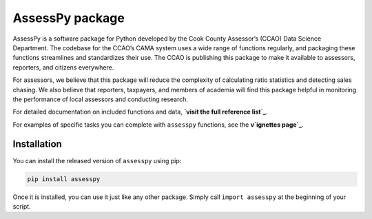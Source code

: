 
AssessPy package
================

AssessPy is a software package for Python developed by the Cook County
Assessor’s (CCAO) Data Science Department. The
codebase for the CCAO’s CAMA system uses a wide range of functions
regularly, and packaging these functions streamlines and standardizes
their use. The CCAO is publishing this package to make it available to
assessors, reporters, and citizens everywhere.

For assessors, we believe that this package will reduce the complexity
of calculating ratio statistics and detecting sales chasing. We also
believe that reporters, taxpayers, and members of academia will find
this package helpful in monitoring the performance of local assessors
and conducting research.

For detailed documentation on included functions and data, **`visit the
full reference list`_**.

.. _visit the full reference list: https://ccao-data-science---modeling.gitlab.io/packages/assesspy/reference/

For examples of specific tasks you can complete with ``assesspy``
functions, see the **v`ignettes page`_**.

.. _vignettes page: https://ccao-data-science---modeling.gitlab.io/packages/assesspy/articles/index.html

Installation
------------

You can install the released version of ``assesspy`` using pip:

.. code-block:: python

    pip install assesspy

Once it is installed, you can use it just like any other package. Simply
call ``import assesspy`` at the beginning of your script.